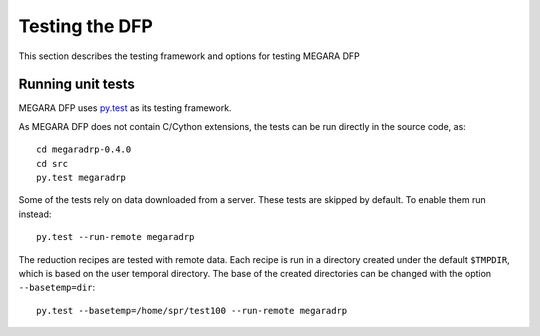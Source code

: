 ################
Testing the DFP
################

This section describes the testing framework and options for testing MEGARA DFP

*******************
Running unit tests
*******************

MEGARA DFP uses `py.test <http://pytest.org>`_ as its testing framework.

As MEGARA DFP does not contain C/Cython extensions, the tests can be run
directly in the source code, as::

    cd megaradrp-0.4.0
    cd src
    py.test megaradrp
    
Some of the tests rely on data downloaded from a server. These tests are
skipped by default. To enable them run instead::

    py.test --run-remote megaradrp

The reduction recipes are tested with remote data. Each recipe is run in
a directory created under the default ``$TMPDIR``, which is based on
the user temporal directory. The base of the created directories can be changed
with the option ``--basetemp=dir``::

    py.test --basetemp=/home/spr/test100 --run-remote megaradrp
